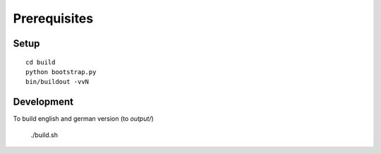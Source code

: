 Prerequisites
-------------

Setup
.....
::

    cd build
    python bootstrap.py
    bin/buildout -vvN

Development
...........
To build english and german version (to `output/`)

	./build.sh